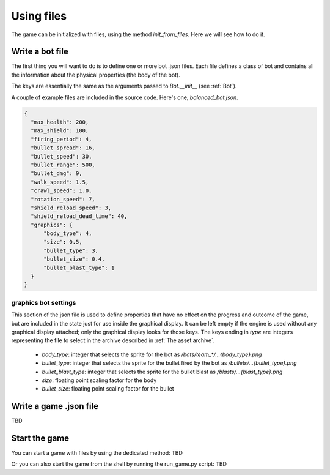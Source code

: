 .. _standalone:

Using files
===========

The game can be initialized with files, using the method `init_from_files`.
Here we will see how to do it.


Write a bot file
''''''''''''''''

The first thing you will want to do is to define one or more bot .json files. Each file defines a class
of bot and contains all the information about the physical properties (the body of the bot).

The keys are essentially the same as the arguments passed to `Bot.__init__` (see :ref:`Bot`).

A couple of example files are included in the source code. Here's one, `balanced_bot.json`.

.. code-block:: json

    {
      "max_health": 200,
      "max_shield": 100,
      "firing_period": 4,
      "bullet_spread": 16,
      "bullet_speed": 30,
      "bullet_range": 500,
      "bullet_dmg": 9,
      "walk_speed": 1.5,
      "crawl_speed": 1.0,
      "rotation_speed": 7,
      "shield_reload_speed": 3,
      "shield_reload_dead_time": 40,
      "graphics": {
          "body_type": 4,
          "size": 0.5,
          "bullet_type": 3,
          "bullet_size": 0.4,
          "bullet_blast_type": 1
      }
    }

graphics bot settings
---------------------

This section of the json file is used to define properties that have no effect on the progress and outcome of the game,
but are included in the state just for use inside the graphical display. It can be left empty if the engine
is used without any graphical display attached; only the graphical display looks for those keys. The keys
ending in `type` are integers representing the file to select in the archive described in :ref:`The asset archive`.


      - `body_type`: integer that selects the sprite for the bot as `/bots/team_*/...{body_type}.png`
      - `bullet_type`: integer that selects the sprite for the bullet fired by the bot as `/bullets/...{bullet_type}.png`
      - `bullet_blast_type`: integer that selects the sprite for the bullet blast as `/blasts/...{blast_type}.png`
      - `size`: floating point scaling factor for the body
      - `bullet_size`: floating point scaling factor for the bullet

Write a game .json file
'''''''''''''''''''''''

TBD

Start the game
''''''''''''''

You can start a game with files by using the dedicated method:
TBD

Or you can also start the game from the shell by running the run_game.py script:
TBD